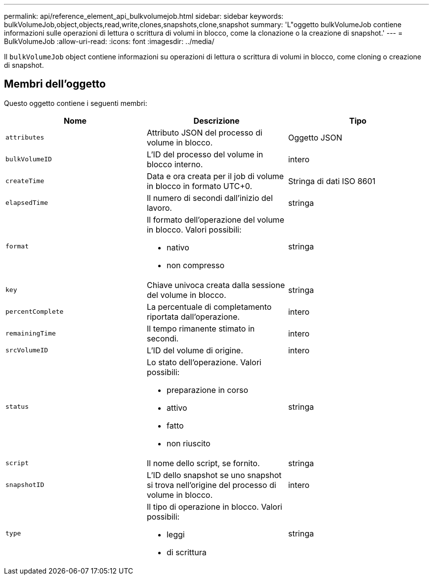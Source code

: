 ---
permalink: api/reference_element_api_bulkvolumejob.html 
sidebar: sidebar 
keywords: bulkVolumeJob,object,objects,read,write,clones,snapshots,clone,snapshot 
summary: 'L"oggetto bulkVolumeJob contiene informazioni sulle operazioni di lettura o scrittura di volumi in blocco, come la clonazione o la creazione di snapshot.' 
---
= BulkVolumeJob
:allow-uri-read: 
:icons: font
:imagesdir: ../media/


[role="lead"]
Il `bulkVolumeJob` object contiene informazioni su operazioni di lettura o scrittura di volumi in blocco, come cloning o creazione di snapshot.



== Membri dell'oggetto

Questo oggetto contiene i seguenti membri:

|===
| Nome | Descrizione | Tipo 


 a| 
`attributes`
 a| 
Attributo JSON del processo di volume in blocco.
 a| 
Oggetto JSON



 a| 
`bulkVolumeID`
 a| 
L'ID del processo del volume in blocco interno.
 a| 
intero



 a| 
`createTime`
 a| 
Data e ora creata per il job di volume in blocco in formato UTC+0.
 a| 
Stringa di dati ISO 8601



 a| 
`elapsedTime`
 a| 
Il numero di secondi dall'inizio del lavoro.
 a| 
stringa



 a| 
`format`
 a| 
Il formato dell'operazione del volume in blocco. Valori possibili:

* nativo
* non compresso

 a| 
stringa



 a| 
`key`
 a| 
Chiave univoca creata dalla sessione del volume in blocco.
 a| 
stringa



 a| 
`percentComplete`
 a| 
La percentuale di completamento riportata dall'operazione.
 a| 
intero



 a| 
`remainingTime`
 a| 
Il tempo rimanente stimato in secondi.
 a| 
intero



 a| 
`srcVolumeID`
 a| 
L'ID del volume di origine.
 a| 
intero



 a| 
`status`
 a| 
Lo stato dell'operazione. Valori possibili:

* preparazione in corso
* attivo
* fatto
* non riuscito

 a| 
stringa



 a| 
`script`
 a| 
Il nome dello script, se fornito.
 a| 
stringa



 a| 
`snapshotID`
 a| 
L'ID dello snapshot se uno snapshot si trova nell'origine del processo di volume in blocco.
 a| 
intero



 a| 
`type`
 a| 
Il tipo di operazione in blocco. Valori possibili:

* leggi
* di scrittura

 a| 
stringa

|===